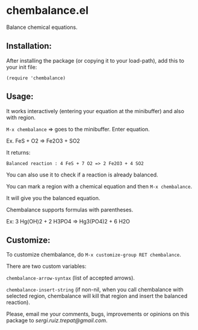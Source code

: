 * chembalance.el

Balance chemical equations.

** Installation:
   
After installing the package (or copying it to your load-path), add this
to your init file:

~(require 'chembalance)~

** Usage:
   
It works interactively (entering your equation at the minibuffer) and
also with region.

~M-x chembalance~ => goes to the minibuffer. Enter equation.

Ex.  FeS + O2 => Fe2O3 + SO2

It returns:

~Balanced reaction : 4 FeS + 7 O2 => 2 Fe2O3 + 4 SO2~

You can also use it to check if a reaction is already balanced.

You can mark a region with a chemical equation and then ~M-x chembalance~.

It will give you the balanced equation.

Chembalance supports formulas with parentheses.

Ex: 3 Hg(OH)2 + 2 H3PO4 => Hg3(PO4)2 + 6 H2O


** Customize:

To customize chembalance, do ~M-x customize-group RET chembalance~.

There are two custom variables:

~chembalance-arrow-syntax~ (list of accepted arrows).

~chembalance-insert-string~ (if non-nil, when you call chembalance with selected
region, chembalance will kill that region and insert the balanced
reaction).

Please, email me your comments, bugs, improvements or opinions on this
package to [[sergi.ruiz.trepat@gmail.com]].

  






